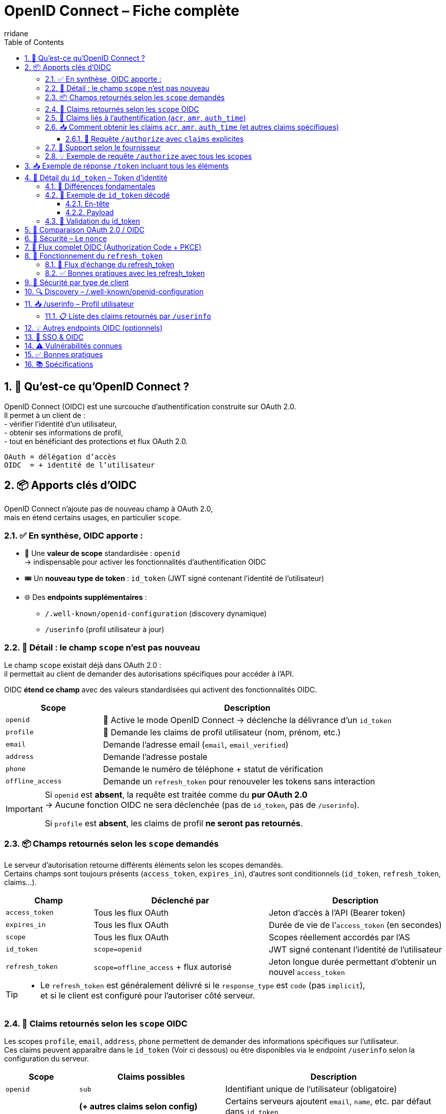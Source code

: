 :author-url: https://github.com/rridane
:author: rridane
:source-highlighter: rouge
:hardbreaks:
:table-caption!:
:toc: left
:toclevels: 3
:numbered:

= OpenID Connect – Fiche complète

== 🔑 Qu’est-ce qu’OpenID Connect ?

OpenID Connect (OIDC) est une surcouche d’authentification construite sur OAuth 2.0.
Il permet à un client de :
- vérifier l’identité d’un utilisateur,
- obtenir ses informations de profil,
- tout en bénéficiant des protections et flux OAuth 2.0.

[source,text]
OAuth = délégation d’accès
OIDC  = + identité de l’utilisateur

== 📦 Apports clés d’OIDC

OpenID Connect n’ajoute pas de nouveau champ à OAuth 2.0,
mais en étend certains usages, en particulier `scope`.

=== ✅ En synthèse, OIDC apporte :

* 🎯 Une **valeur de scope** standardisée : `openid`
→ indispensable pour activer les fonctionnalités d’authentification OIDC
* 🎟️ Un **nouveau type de token** : `id_token` (JWT signé contenant l’identité de l’utilisateur)
* 🌐 Des **endpoints supplémentaires** :
- `/.well-known/openid-configuration` (discovery dynamique)
- `/userinfo` (profil utilisateur à jour)

=== 🔎 Détail : le champ `scope` n’est pas nouveau

Le champ `scope` existait déjà dans OAuth 2.0 :
il permettait au client de demander des autorisations spécifiques pour accéder à l’API.

OIDC **étend ce champ** avec des valeurs standardisées qui activent des fonctionnalités OIDC.

[cols="1,3",options="header"]
|===
| Scope             | Description
| `openid`          | 🔐 Active le mode OpenID Connect → déclenche la délivrance d’un `id_token`
| `profile`         | 📄 Demande les claims de profil utilisateur (nom, prénom, etc.)
| `email`           | ️Demande l’adresse email (`email`, `email_verified`)
| `address`         | Demande l'adresse postale
| `phone`           | Demande le numéro de téléphone + statut de vérification
| `offline_access`  | Demande un `refresh_token` pour renouveler les tokens sans interaction
|===

[IMPORTANT]
====
Si `openid` est **absent**, la requête est traitée comme du **pur OAuth 2.0**
→ Aucune fonction OIDC ne sera déclenchée (pas de `id_token`, pas de `/userinfo`).

Si `profile` est **absent**, les claims de profil **ne seront pas retournés**.
====

=== 📦 Champs retournés selon les `scope` demandés

Le serveur d'autorisation retourne différents éléments selon les scopes demandés.
Certains champs sont toujours présents (`access_token`, `expires_in`), d'autres sont conditionnels (`id_token`, `refresh_token`, claims...).

[cols="1,2,2",options="header"]
|===
| Champ            | Déclenché par         | Description

| `access_token`   | Tous les flux OAuth   | Jeton d’accès à l’API (Bearer token)
| `expires_in`     | Tous les flux OAuth   | Durée de vie de l’`access_token` (en secondes)
| `scope`          | Tous les flux OAuth   | Scopes réellement accordés par l’AS

| `id_token`       | `scope=openid`        | JWT signé contenant l’identité de l’utilisateur
| `refresh_token`  | `scope=offline_access` + flux autorisé | Jeton longue durée permettant d’obtenir un nouvel `access_token`
|===

[TIP]
====
- Le `refresh_token` est généralement délivré si le `response_type` est `code` (pas `implicit`),
et si le client est configuré pour l’autoriser côté serveur.
====

=== 🧬 Claims retournés selon les `scope` OIDC

Les scopes `profile`, `email`, `address`, `phone` permettent de demander des informations spécifiques sur l’utilisateur.
Ces claims peuvent apparaître dans le `id_token` (Voir ci dessous) ou être disponibles via le endpoint `/userinfo` selon la configuration du serveur.

[cols="1,2,3",options="header"]
|===
| Scope         | Claims possibles                 | Description

| `openid`      | `sub`                            | Identifiant unique de l’utilisateur (obligatoire)
|               | *(+ autres claims selon config)* | Certains serveurs ajoutent `email`, `name`, etc. par défaut dans `id_token`

| `profile`     | `name`                           | Nom complet
|               | `given_name`                     | Prénom
|               | `family_name`                    | Nom de famille
|               | `middle_name`                    | Deuxième prénom
|               | `nickname`                       | Surnom
|               | `preferred_username`             | Identifiant court ou pseudo
|               | `profile`                        | URL du profil (ex : réseaux sociaux)
|               | `picture`                        | URL de la photo de profil
|               | `website`                        | URL personnelle
|               | `gender`                         | Sexe
|               | `birthdate`                      | Date de naissance (ISO 8601)
|               | `zoneinfo`                       | Fuseau horaire (ex : "Europe/Paris")
|               | `locale`                         | Langue préférée (ex : "fr-FR")
|               | `updated_at`                     | Date de dernière mise à jour du profil (timestamp)

| `email`       | `email`                          | Adresse email
|               | `email_verified`                 | Booléen indiquant si l’email a été vérifié

| `address`     | `address`                        | Objet JSON avec :
- `formatted`
- `street_address`
- `locality`
- `region`
- `postal_code`
- `country`

| `phone`       | `phone_number`                   | Numéro de téléphone
|               | `phone_number_verified`          | Booléen indiquant si le numéro a été vérifié
|===

[NOTE]
====
👉 Le contenu exact dépend des scopes demandés, de la configuration du serveur et du consentement de l’utilisateur.
Tous les claims ne sont pas systématiquement présents, même si le scope est demandé.
====

=== 🔐 Claims liés à l’authentification (`acr`, `amr`, `auth_time`)

Certains claims renseignent **le contexte de l’authentification** de l’utilisateur. Ils sont utiles pour tracer la sécurité du login, vérifier qu’une authentification forte a été utilisée, ou satisfaire à des contraintes réglementaires (ex : authentification MFA, durée de session…).

[source,json]
----
{
  "acr": "urn:mace:incommon:iap:silver",
  "amr": ["pwd", "mfa"],
  "auth_time": 1709999400
}
----

[cols="1,3",options="header"]
|===
| Claim        | Description

| `acr`        | *Authentication Context Class Reference* – Niveau d’authentification atteint (ex : `urn:mace:...:silver`)
| `amr`        | *Authentication Methods References* – Liste des méthodes utilisées (`pwd`, `otp`, `mfa`, etc.)
| `auth_time`  | *Authentication Time* – Timestamp (epoch) de l’heure d’authentification initiale
|===

[NOTE]
====
Exemples possibles pour `amr` :
- `pwd` : mot de passe
- `otp` : mot de passe à usage unique
- `mfa` : authentification multi-facteur
- `sms`, `email` : envoi de code
- `fido`, `webauthn` : clé physique (FIDO2/WebAuthn)
====

=== 📥 Comment obtenir les claims `acr`, `amr`, `auth_time` (et autres claims spécifiques)

Ces claims **ne dépendent pas d’un scope** comme `profile` ou `email`.

- Ils sont disponibles uniquement si `scope=openid` est présent.
- Ils peuvent être inclus **automatiquement** dans le `id_token` selon la configuration du serveur.
- Pour forcer leur présence, on peut utiliser le paramètre `claims` dans la requête `/authorize`.

==== 🎯 Requête `/authorize` avec `claims` explicites

[source,http]
----
GET /authorize?
client_id=client123&
response_type=code&
scope=openid&
claims={
  "id_token": {
    "acr": { "essential": true },
    "auth_time": { "essential": true }
  }
}
----

[TIP]
====
Le paramètre `claims` permet de demander des claims :
- soit dans le `id_token` (→ validés côté client),
- soit dans la réponse de `/userinfo` (→ récupérés via `access_token`).

[source,json]
----
{
  "id_token": {
    "acr": { "essential": true },
    "auth_time": { "essential": true }
  },
  "userinfo": {
    "email": { "essential": true },
    "roles": null
  }
}
----

Ce mécanisme fonctionne également pour demander des *custom claims* (`roles`, `department`, etc.) si le serveur OIDC est configuré pour les exposer.
====

[NOTE]
====
Tous les fournisseurs OIDC ne supportent pas le paramètre `claims`.
Vérifiez la documentation de votre IdP (ex: Auth0, Keycloak, Azure AD…).
====

=== 📌 Support selon le fournisseur

[cols="1,3",options="header"]
|===
| Fournisseur OIDC | Support des claims `acr`, `amr`, `auth_time`

| Keycloak         | ✅ Oui, configurable (flows, policies)
| Auth0            | ✅ Oui, `amr`, `auth_time` par défaut ; `acr` sur demande
| Azure AD         | ✅ Oui, surtout `amr` ; `acr` selon contexte
| Okta             | ✅ Oui, avec configuration
| Google Identity  | ❌ Généralement non présents (sauf cas spécifiques)
|===

[TIP]
====
Ces claims sont précieux pour :
- les audits de sécurité,
- la vérification de MFA (`amr` contient `mfa`),
- la contrainte d’expiration (`max_age`) à partir de `auth_time`.
====

=== 💡 Exemple de requête `/authorize` avec tous les scopes

[source,http]
----
GET /authorize?
client_id=client123&
response_type=code&
redirect_uri=https://app.com/callback&
scope=openid profile email offline_access&
state=abc123&
nonce=xyz456
----

* `scope=openid` → Active OIDC, nécessaire pour avoir un `id_token`
* `profile`, `email` → Demande des infos utilisateur
* `offline_access` → Demande un `refresh_token`

== 📥 Exemple de réponse `/token` incluant tous les éléments

Après avoir reçu le `code`, le client fait un `POST /token` :

[source,http]
----
POST /token
Content-Type: application/x-www-form-urlencoded

grant_type=authorization_code&
code=SplxlOBeZQQYbYS6WxSbIA&
redirect_uri=https://app.com/callback&
client_id=client123&
code_verifier=dBjftJeZ4CVP-mB92K27uhbUJU1p1r_wW1gFWFOEjXk
----

Réponse typique :

[source,json]
----
{
  "access_token": "eyJhbGciOiJSUzI1NiIsInR...",
  "id_token": "eyJhbGciOiJSUzI1NiIsInR5cCI6IkpXVCJ9...",
  "refresh_token": "def456uvw",
  "expires_in": 3600,
  "token_type": "Bearer",
  "scope": "openid profile email offline_access"
}
----

== 🧾 Détail du `id_token` – Token d'identité

L’`id_token` est un **JWT signé** qui contient des informations d’identité sur l’utilisateur.
Il ne donne pas accès à une API, mais permet au client de **savoir qui est connecté**, de manière **vérifiable localement**.

=== 🎯 Différences fondamentales

[cols="1,2,2",options="header"]
|===
| Élément       | `id_token` (OIDC)                     | `access_token` (OAuth)

| Objectif      | Authentifier l’utilisateur             | Autoriser un accès à une ressource
| Utilisé par   | Le client (SPA, backend, mobile…)      | L’API (backend de ressource)
| Format        | JWT signé (toujours)                   | JWT ou opaque
| Transport     | Jamais dans `Authorization`            | Oui → `Authorization: Bearer ...`
| Vérification  | Par le client                          | Par l’API destinataire
| Issu si ?     | `scope=openid`                         | Tout flux OAuth (client_credentials, etc.)
|===

=== 🧬 Exemple de `id_token` décodé

==== En-tête
[source,json]
----
{
  "alg": "RS256",
  "typ": "JWT",
  "kid": "auth-key-1"
}
----

==== Payload
[source,json]
----
{
  "iss": "https://auth.example.com",
  "sub": "user_123",
  "aud": "client123",
  "exp": 1710000000,
  "iat": 1709999400,
  "nonce": "xyz456",
  "email": "user@example.com",
  "email_verified": true,
  "name": "Jean Dupont"
}
----

[cols="1,3",options="header"]
|===
| Claim | Description

| `iss` | Issuer : URL du serveur d'autorisation
| `sub` | Subject : identifiant unique de l’utilisateur
| `aud` | Audience : le `client_id` à qui est destiné ce token
| `exp` / `iat` | Dates d’expiration / d’émission
| `nonce` | Jeton anti-rejeu généré par le client (doit être vérifié)
| `email`, `name` | Claims issus des scopes demandés (`email`, `profile`, etc.)
|===

[TIP]
====
Le client doit :
- vérifier la **signature du JWT** (`jwks_uri`)
- vérifier les valeurs de `aud`, `iss`, `exp`
- valider que `nonce` correspond à celui envoyé à `/authorize`
====

[NOTE]
====
👉 L’`id_token` est le cœur du mécanisme d’authentification de l’utilisateur en OIDC.
Il permet de **vérifier une session sans faire d’appel au serveur**, contrairement à `/userinfo`.

ℹ️ Le endpoint `/userinfo` retourne des informations **plus fraîches**, utiles si le `id_token` est partiel ou ancien.
====

=== 🔐 Validation du id_token

1. Récupérer la clé publique via `jwks_uri`
2. Vérifier la **signature** du JWT
3. Valider les claims suivants :
- `iss` == issuer attendu
- `aud` == client_id
- `exp` non expiré
- `nonce` correspond à celui fourni

[NOTE]
====
Certains serveurs mettent toutes les informations dans id_token, rendant /userinfo inutile (si ce n'est pour s'assurer que les informations sont à jour)
====


== 🔁 Comparaison OAuth 2.0 / OIDC

[cols="1,1,1",options="header"]
|===
| Élément             | OAuth 2.0        | OIDC

| Objectif            | Autoriser l’accès à une ressource | Authentifier l’utilisateur
| Token principal     | access_token     | id_token (+ access_token)
| Fournit l’identité ?| ❌ Non            | ✅ Oui
| SSO                 | ❌ Non            | ✅ Oui
|===

== 🔐 Sécurité – Le `nonce`

Permet de se prémunir contre les attaques de rejeu :
- Le client génère un `nonce` à l’étape `/authorize`
- Le serveur le renvoie dans le `id_token`
- Le client **doit vérifier** que la valeur correspond

== 🧭 Flux complet OIDC (Authorization Code + PKCE)

[plantuml]
----
@startuml
actor "Utilisateur" as User
participant "App (SPA / mobile)" as App
participant "Authorization Server / IdP" as AS

== Étape 1 – /authorize ==
App -> AS : GET /authorize?client_id=...&scope=openid profile&nonce=abc...

AS -> User : Formulaire de login

User -> AS : Login
AS -> App : Redirection /callback?code=xyz&state=...

== Étape 2 – /token ==
App -> AS : POST /token + code + code_verifier
AS -> App : access_token + id_token + refresh_token

== Étape 3 – /userinfo ==
App -> AS : GET /userinfo (avec access_token)
AS -> App : JSON : nom, email, etc.
@enduml
----

== 🔁 Fonctionnement du `refresh_token`

Le `refresh_token` :
- permet de **prolonger une session** sans que l’utilisateur ne se reconnecte,
- est obtenu **uniquement si le scope `offline_access` a été demandé**,
- peut être **refusé** par le serveur (ex: clients publics JS, configuration IdP...),
- est **rotatif** sur certains serveurs : chaque utilisation en invalide l’ancien.

=== 🧭 Flux d’échange du refresh_token

[source,http]
----
POST /token
Content-Type: application/x-www-form-urlencoded

grant_type=refresh_token&
client_id=client123&
refresh_token=def456uvw
----

Réponse typique (rotation activée) :

[source,json]
----
{
  "access_token": "eyJhbGciOiJIUzI1NiIs...",
  "id_token": "eyJhbGciOiJSUzI1NiIs...",
  "refresh_token": "ghi789rst", // nouveau
  "expires_in": 3600,
  "token_type": "Bearer"
}
----

[NOTE]
====
* Certains serveurs n’émettent un nouveau `id_token` que si demandé via un paramètre (`scope`, `openid`, etc.)
* Si la **rotation est activée**, l’ancien `refresh_token` est invalidé après usage
* Si elle ne l’est pas, le même `refresh_token` peut être réutilisé plusieurs fois (⚠️ risqué)
====

=== ✅ Bonnes pratiques avec les refresh_token

* Toujours chiffrer le stockage local (Keychain, Keystore, DB chiffrée)
* Ne jamais exposer un refresh_token dans un navigateur JS ou localStorage
* Préférer des `refresh_token` liés à une session ou un appareil unique
* Révoquer les refresh_token au logout
* Utiliser la rotation si disponible

== 🔐 Sécurité par type de client

[cols="1,2",options="header"]
|===
| Type de client           | Stockage recommandé pour `refresh_token`

| SPA (JavaScript)         | ⚠️ Déconseillé – utiliser plutôt cookie HttpOnly sécurisé
| Application mobile       | ✅ Keystore (Android) / Keychain (iOS)
| Client backend confidentiel | ✅ Base de données sécurisée, chiffrée
|===


== 🔍 Discovery – /.well-known/openid-configuration

[source,http]
----
GET /.well-known/openid-configuration
----

[source,json]
----
{
  "issuer": "https://auth.example.com",
  "authorization_endpoint": ".../authorize",
  "token_endpoint": ".../token",
  "userinfo_endpoint": ".../userinfo",
  "jwks_uri": ".../.well-known/jwks.json",
  "response_types_supported": ["code", "id_token"],
  "id_token_signing_alg_values_supported": ["RS256"]
}
----

== 📥 /userinfo – Profil utilisateur

[source,http]
----
GET /userinfo
Authorization: Bearer <access_token>
----

[source,json]
----
{
  "sub": "user_123",
  "email": "user@example.com",
  "name": "Jean Dupont"
}
----

=== 📋 Liste des claims retournés par `/userinfo`

Les claims retournés par `/userinfo` dépendent :
- des `scopes` demandés (`profile`, `email`, etc.)
- des claims disponibles et autorisés pour le client

Exemple de réponse :
[source,json]
----
{
  "sub": "user_123",
  "name": "Jean Dupont",
  "email": "jean.dupont@example.com",
  "email_verified": true,
  "locale": "fr-FR",
  "updated_at": 1712345678
}
----

[NOTE]
====
Le contenu du `id_token` et du `/userinfo` peut être personnalisé côté serveur :
- via des **mappers** (ex : Keycloak)
- via des **règles ou hooks** (ex : Auth0 Rules)
====

== 💡 Autres endpoints OIDC (optionnels)

[cols="1,3",options="header"]
|===
| Endpoint | Description

| `/logout` ou `/end_session` | Permet de déclencher une déconnexion centralisée (SSO) du serveur IdP
| `/check_session` | Permet de vérifier via iframe que la session IdP est toujours active (rarement utilisé)
| `/introspect` | Endpoint OAuth utilisé pour vérifier un token opaque (non JWT)
| `/revocation` | Pour invalider un access_token ou refresh_token manuellement
| `/jwks.json` | Contient les clés publiques utilisées pour vérifier la signature des `id_token`
|===

[TIP]
====
Les endpoints `/logout`, `/check_session`, etc., sont surtout utilisés dans des architectures SSO complexes (ex: avec Keycloak, Azure AD, etc.).
====

== 🔐 SSO & OIDC

OIDC permet le **Single Sign-On** :
- L’utilisateur s’authentifie une seule fois
- Plusieurs apps clientes configurées sur le même IdP peuvent en bénéficier
- Via les cookies de session gérés côté IdP

== ⚠️ Vulnérabilités connues

[cols="1,2",options="header"]
|===
| Problème | Contremesure

| Vol du id_token dans l’URL | Éviter `response_type=id_token`
| Rejeu du token | Vérifier `nonce`
| Mauvaise audience ou émetteur | Vérifier `aud`, `iss`
|===

== ✅ Bonnes pratiques

* Toujours vérifier la signature du `id_token`
* Utiliser Authorization Code + PKCE
* Ne jamais exposer le `id_token` dans un navigateur sans vérification
* Stocker les tokens de manière sécurisée (WebCrypto / secure storage)
* Rafraîchir les tokens avec `offline_access`, pas avec les identifiants

== 📚 Spécifications

* https://openid.net/specs/openid-connect-core-1_0.html
* https://openid.net/specs/openid-connect-discovery-1_0.html
* https://openid.net/specs/openid-connect-session-1_0.html
* https://openid.net/specs/openid-connect-frontchannel-1_0.html
* https://openid.net/specs/openid-connect-backchannel-1_0.html

